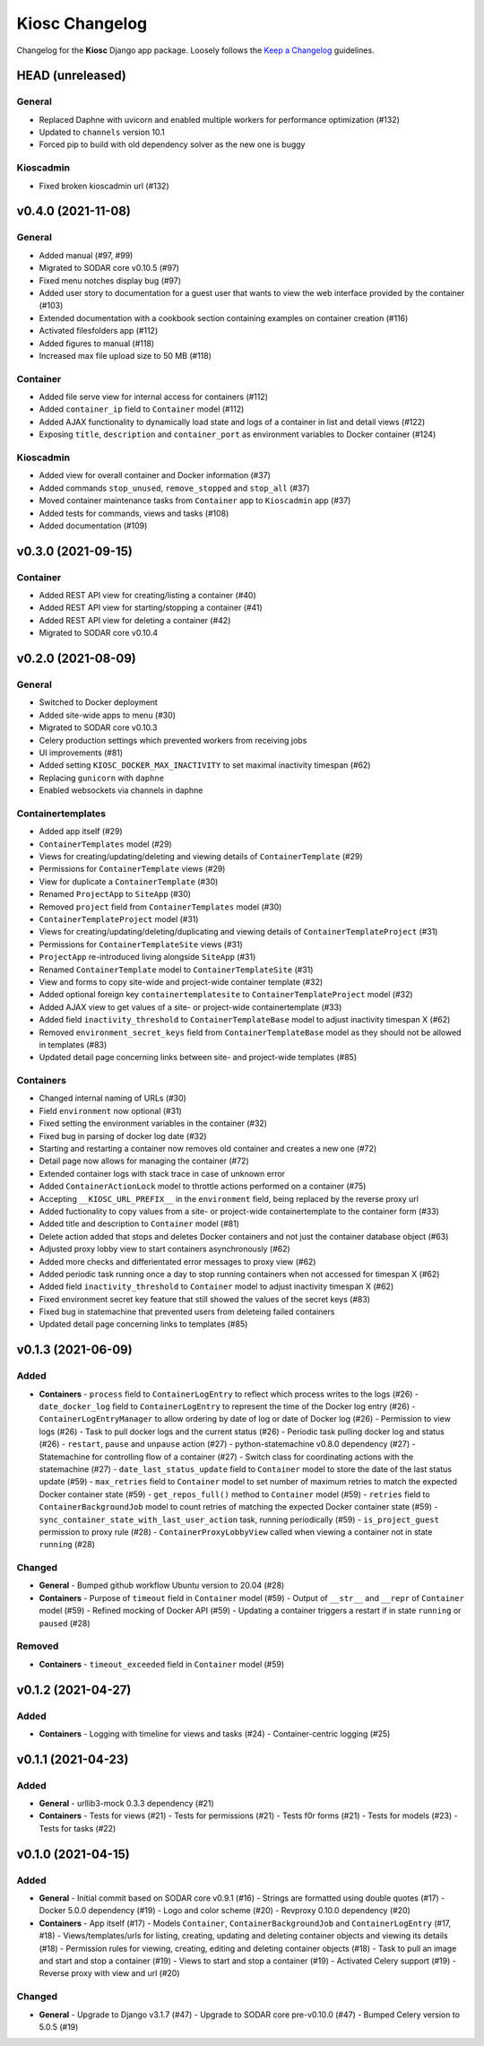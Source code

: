 Kiosc Changelog
^^^^^^^^^^^^^^^

Changelog for the **Kiosc** Django app package.
Loosely follows the `Keep a Changelog <http://keepachangelog.com/en/1.0.0/>`_ guidelines.


HEAD (unreleased)
=================

General
-------

- Replaced Daphne with uvicorn and enabled multiple workers for performance optimization (#132)
- Updated to ``channels`` version 10.1
- Forced pip to build with old dependency solver as the new one is buggy

Kioscadmin
----------

- Fixed broken kioscadmin url (#132)


v0.4.0 (2021-11-08)
===================

General
-------

- Added manual (#97, #99)
- Migrated to SODAR core v0.10.5 (#97)
- Fixed menu notches display bug (#97)
- Added user story to documentation for a guest user that wants to view the web interface provided by the container (#103)
- Extended documentation with a cookbook section containing examples on container creation (#116)
- Activated filesfolders app (#112)
- Added figures to manual (#118)
- Increased max file upload size to 50 MB (#118)

Container
---------

- Added file serve view for internal access for containers (#112)
- Added ``container_ip`` field to ``Container`` model (#112)
- Added AJAX functionality to dynamically load state and logs of a container in list and detail views (#122)
- Exposing ``title``, ``description`` and ``container_port`` as environment variables to Docker container (#124)

Kioscadmin
----------

- Added view for overall container and Docker information (#37)
- Added commands ``stop_unused``, ``remove_stopped`` and ``stop_all`` (#37)
- Moved container maintenance tasks from ``Container`` app to ``Kioscadmin`` app (#37)
- Added tests for commands, views and tasks (#108)
- Added documentation (#109)


v0.3.0 (2021-09-15)
===================

Container
---------

- Added REST API view for creating/listing a container (#40)
- Added REST API view for starting/stopping a container (#41)
- Added REST API view for deleting a container (#42)
- Migrated to SODAR core v0.10.4


v0.2.0 (2021-08-09)
===================

General
-------

- Switched to Docker deployment
- Added site-wide apps to menu (#30)
- Migrated to SODAR core v0.10.3
- Celery production settings which prevented workers from receiving jobs
- UI improvements (#81)
- Added setting ``KIOSC_DOCKER_MAX_INACTIVITY`` to set maximal inactivity timespan (#62)
- Replacing ``gunicorn`` with ``daphne``
- Enabled websockets via channels in daphne

Containertemplates
------------------

- Added app itself (#29)
- ``ContainerTemplates`` model (#29)
- Views for creating/updating/deleting and viewing details of ``ContainerTemplate`` (#29)
- Permissions for ``ContainerTemplate`` views (#29)
- View for duplicate a ``ContainerTemplate`` (#30)
- Renamed ``ProjectApp`` to ``SiteApp`` (#30)
- Removed ``project`` field from ``ContainerTemplates`` model (#30)
- ``ContainerTemplateProject`` model (#31)
- Views for creating/updating/deleting/duplicating and viewing details of ``ContainerTemplateProject`` (#31)
- Permissions for ``ContainerTemplateSite`` views (#31)
- ``ProjectApp`` re-introduced living alongside ``SiteApp`` (#31)
- Renamed ``ContainerTemplate`` model to ``ContainerTemplateSite`` (#31)
- View and forms to copy site-wide and project-wide container template (#32)
- Added optional foreign key ``containertemplatesite`` to ``ContainerTemplateProject`` model (#32)
- Added AJAX view to get values of a site- or project-wide containertemplate (#33)
- Added field ``inactivity_threshold`` to ``ContainerTemplateBase`` model to adjust inactivity timespan X (#62)
- Removed ``environment_secret_keys`` field from ``ContainerTemplateBase`` model as they should not be allowed in templates (#83)
- Updated detail page concerning links between site- and project-wide templates (#85)

Containers
----------

- Changed internal naming of URLs (#30)
- Field ``environment`` now optional (#31)
- Fixed setting the environment variables in the container (#32)
- Fixed bug in parsing of docker log date (#32)
- Starting and restarting a container now removes old container and creates a new one (#72)
- Detail page now allows for managing the container (#72)
- Extended container logs with stack trace in case of unknown error
- Added ``ContainerActionLock`` model to throttle actions performed on a container (#75)
- Accepting ``__KIOSC_URL_PREFIX__`` in the ``environment`` field, being replaced by the reverse proxy url
- Added fuctionality to copy values from a site- or project-wide containertemplate to the container form (#33)
- Added title and description to ``Container`` model (#81)
- Delete action added that stops and deletes Docker containers and not just the container database object (#63)
- Adjusted proxy lobby view to start containers asynchronously (#62)
- Added more checks and differientated error messages to proxy view (#62)
- Added periodic task running once a day to stop running containers when not accessed for timespan X (#62)
- Added field ``inactivity_threshold`` to ``Container`` model to adjust inactivity timespan X (#62)
- Fixed environment secret key feature that still showed the values of the secret keys (#83)
- Fixed bug in statemachine that prevented users from deleteing failed containers
- Updated detail page concerning links to templates (#85)


v0.1.3 (2021-06-09)
===================

Added
-----

- **Containers**
  - ``process`` field to ``ContainerLogEntry`` to reflect which process writes to the logs (#26)
  - ``date_docker_log`` field to ``ContainerLogEntry`` to represent the time of the Docker log entry (#26)
  - ``ContainerLogEntryManager`` to allow ordering by date of log or date of Docker log (#26)
  - Permission to view logs (#26)
  - Task to pull docker logs and the current status (#26)
  - Periodic task pulling docker log and status (#26)
  - ``restart``, ``pause`` and ``unpause`` action (#27)
  - python-statemachine v0.8.0 dependency (#27)
  - Statemachine for controlling flow of a container (#27)
  - Switch class for coordinating actions with the statemachine (#27)
  - ``date_last_status_update`` field to ``Container`` model to store the date of the last status update (#59)
  - ``max_retries`` field to ``Container`` model to set number of maximum retries to match the expected Docker container state (#59)
  - ``get_repos_full()`` method to ``Container`` model (#59)
  - ``retries`` field to ``ContainerBackgroundJob`` model to count retries of matching the expected Docker container state (#59)
  - ``sync_container_state_with_last_user_action`` task, running periodically (#59)
  - ``is_project_guest`` permission to proxy rule (#28)
  - ``ContainerProxyLobbyView`` called when viewing a container not in state ``running`` (#28)

Changed
-------

- **General**
  - Bumped github workflow Ubuntu version to 20.04 (#28)
- **Containers**
  - Purpose of ``timeout`` field in ``Container`` model (#59)
  - Output of ``__str__`` and ``__repr`` of ``Container`` model (#59)
  - Refined mocking of Docker API (#59)
  - Updating a container triggers a restart if in state ``running`` or ``paused`` (#28)

Removed
-------

- **Containers**
  - ``timeout_exceeded`` field in ``Container`` model (#59)


v0.1.2 (2021-04-27)
===================

Added
-----

- **Containers**
  - Logging with timeline for views and tasks (#24)
  - Container-centric logging (#25)


v0.1.1 (2021-04-23)
===================

Added
-----

- **General**
  - urllib3-mock 0.3.3 dependency (#21)
- **Containers**
  - Tests for views (#21)
  - Tests for permissions (#21)
  - Tests f0r forms (#21)
  - Tests for models (#23)
  - Tests for tasks (#22)


v0.1.0 (2021-04-15)
===================

Added
-----

- **General**
  - Initial commit based on SODAR core v0.9.1 (#16)
  - Strings are formatted using double quotes (#17)
  - Docker 5.0.0 dependency (#19)
  - Logo and color scheme (#20)
  - Revproxy 0.10.0 dependency (#20)
- **Containers**
  - App itself (#17)
  - Models ``Container``, ``ContainerBackgroundJob`` and ``ContainerLogEntry`` (#17, #18)
  - Views/templates/urls for listing, creating, updating and deleting container objects and viewing its details (#18)
  - Permission rules for viewing, creating, editing and deleting container objects (#18)
  - Task to pull an image and start and stop a container (#19)
  - Views to start and stop a container (#19)
  - Activated Celery support (#19)
  - Reverse proxy with view and url (#20)

Changed
-------

- **General**
  - Upgrade to Django v3.1.7 (#47)
  - Upgrade to SODAR core pre-v0.10.0 (#47)
  - Bumped Celery version to 5.0.5 (#19)

